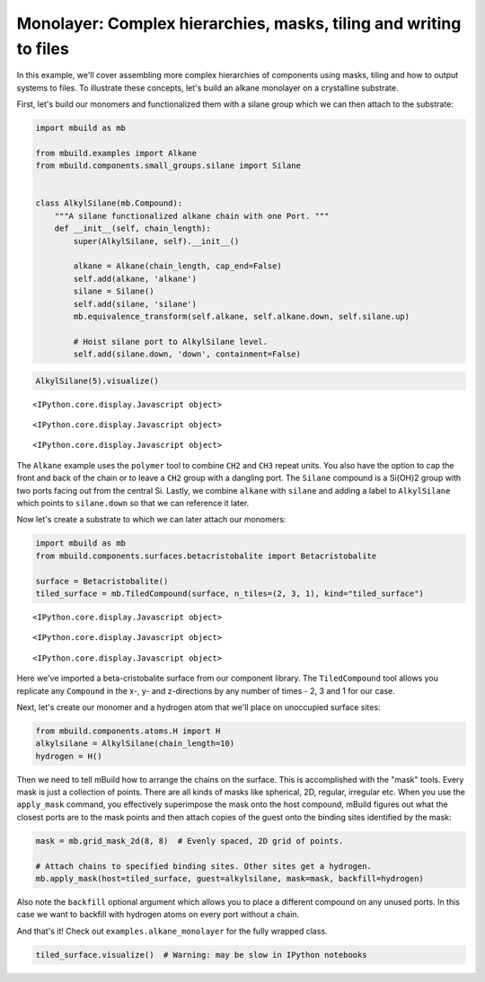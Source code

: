 
Monolayer: Complex hierarchies, masks, tiling and writing to files
------------------------------------------------------------------

In this example, we'll cover assembling more complex hierarchies of
components using masks, tiling and how to output systems to files. To
illustrate these concepts, let's build an alkane monolayer on a
crystalline substrate.

First, let's build our monomers and functionalized them with a silane
group which we can then attach to the substrate:

.. code:: python

    import mbuild as mb
    
    from mbuild.examples import Alkane
    from mbuild.components.small_groups.silane import Silane
    
    
    class AlkylSilane(mb.Compound):
        """A silane functionalized alkane chain with one Port. """
        def __init__(self, chain_length):
            super(AlkylSilane, self).__init__()
    
            alkane = Alkane(chain_length, cap_end=False)
            self.add(alkane, 'alkane')
            silane = Silane()
            self.add(silane, 'silane')
            mb.equivalence_transform(self.alkane, self.alkane.down, self.silane.up)
    
            # Hoist silane port to AlkylSilane level.
            self.add(silane.down, 'down', containment=False)

.. code:: python

    AlkylSilane(5).visualize()



.. parsed-literal::

    <IPython.core.display.Javascript object>



.. parsed-literal::

    <IPython.core.display.Javascript object>



.. parsed-literal::

    <IPython.core.display.Javascript object>


The ``Alkane`` example uses the ``polymer`` tool to combine ``CH2`` and
``CH3`` repeat units. You also have the option to cap the front and back
of the chain or to leave a ``CH2`` group with a dangling port. The
``Silane`` compound is a Si(OH)2 group with two ports facing out from
the central Si. Lastly, we combine ``alkane`` with ``silane`` and adding
a label to ``AlkylSilane`` which points to ``silane.down`` so that we
can reference it later.

Now let's create a substrate to which we can later attach our monomers:

.. code:: python

    import mbuild as mb
    from mbuild.components.surfaces.betacristobalite import Betacristobalite
    
    surface = Betacristobalite()
    tiled_surface = mb.TiledCompound(surface, n_tiles=(2, 3, 1), kind="tiled_surface")



.. parsed-literal::

    <IPython.core.display.Javascript object>



.. parsed-literal::

    <IPython.core.display.Javascript object>



.. parsed-literal::

    <IPython.core.display.Javascript object>


Here we've imported a beta-cristobalite surface from our component
library. The ``TiledCompound`` tool allows you replicate any
``Compound`` in the x-, y- and z-directions by any number of times - 2,
3 and 1 for our case.

Next, let's create our monomer and a hydrogen atom that we'll place on
unoccupied surface sites:

.. code:: python

    from mbuild.components.atoms.H import H
    alkylsilane = AlkylSilane(chain_length=10)
    hydrogen = H()

Then we need to tell mBuild how to arrange the chains on the surface.
This is accomplished with the "mask" tools. Every mask is just a
collection of points. There are all kinds of masks like spherical, 2D,
regular, irregular etc. When you use the ``apply_mask`` command, you
effectively superimpose the mask onto the host compound, mBuild figures
out what the closest ports are to the mask points and then attach copies
of the guest onto the binding sites identified by the mask:

.. code:: python

    mask = mb.grid_mask_2d(8, 8)  # Evenly spaced, 2D grid of points.
    
    # Attach chains to specified binding sites. Other sites get a hydrogen.
    mb.apply_mask(host=tiled_surface, guest=alkylsilane, mask=mask, backfill=hydrogen)

Also note the ``backfill`` optional argument which allows you to place a
different compound on any unused ports. In this case we want to backfill
with hydrogen atoms on every port without a chain.

And that's it! Check out ``examples.alkane_monolayer`` for the fully
wrapped class.

.. code:: python

    tiled_surface.visualize()  # Warning: may be slow in IPython notebooks

